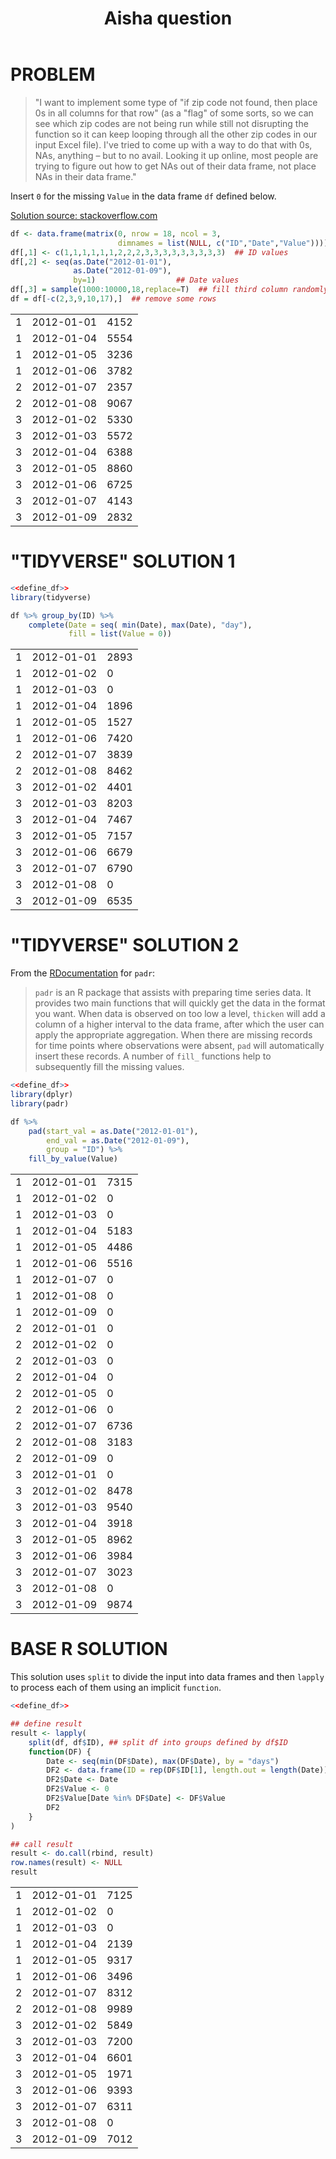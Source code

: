 #+title: Aisha question
#+startup: overview hideblocks indent
* PROBLEM

#+begin_quote
"I want to implement some type of "if zip code not found, then place
0s in all columns for that row" (as a "flag" of some sorts, so we can
see which zip codes are not being run while still not disrupting the
function so it can keep looping through all the other zip codes in
our input Excel file). I've tried to come up with a way to do that
with 0s, NAs, anything -- but to no avail. Looking it up online, most
people are trying to figure out how to get NAs out of their data
frame, not place NAs in their data frame."
#+end_quote

   Insert ~0~ for the missing ~Value~ in the data frame ~df~ defined below.

   [[https://stackoverflow.com/questions/53729693/insert-rows-with-zeros-in-data-frames-in-r][Solution source: stackoverflow.com]]

   #+name: define_df
   #+begin_src R :exports both
     df <- data.frame(matrix(0, nrow = 18, ncol = 3,
                             dimnames = list(NULL, c("ID","Date","Value"))))
     df[,1] <- c(1,1,1,1,1,1,2,2,2,3,3,3,3,3,3,3,3,3)  ## ID values
     df[,2] <- seq(as.Date("2012-01-01"),
                   as.Date("2012-01-09"),
                   by=1)                  ## Date values
     df[,3] = sample(1000:10000,18,replace=T)  ## fill third column randomly
     df = df[-c(2,3,9,10,17),]  ## remove some rows
   #+end_src

   #+RESULTS: define_df
   | 1 | 2012-01-01 | 4152 |
   | 1 | 2012-01-04 | 5554 |
   | 1 | 2012-01-05 | 3236 |
   | 1 | 2012-01-06 | 3782 |
   | 2 | 2012-01-07 | 2357 |
   | 2 | 2012-01-08 | 9067 |
   | 3 | 2012-01-02 | 5330 |
   | 3 | 2012-01-03 | 5572 |
   | 3 | 2012-01-04 | 6388 |
   | 3 | 2012-01-05 | 8860 |
   | 3 | 2012-01-06 | 6725 |
   | 3 | 2012-01-07 | 4143 |
   | 3 | 2012-01-09 | 2832 |

* "TIDYVERSE" SOLUTION 1

   #+begin_src R :noweb yes :exports both
     <<define_df>>
     library(tidyverse)

     df %>% group_by(ID) %>%
         complete(Date = seq( min(Date), max(Date), "day"),
                  fill = list(Value = 0))
   #+end_src

   #+RESULTS:
   | 1 | 2012-01-01 | 2893 |
   | 1 | 2012-01-02 |    0 |
   | 1 | 2012-01-03 |    0 |
   | 1 | 2012-01-04 | 1896 |
   | 1 | 2012-01-05 | 1527 |
   | 1 | 2012-01-06 | 7420 |
   | 2 | 2012-01-07 | 3839 |
   | 2 | 2012-01-08 | 8462 |
   | 3 | 2012-01-02 | 4401 |
   | 3 | 2012-01-03 | 8203 |
   | 3 | 2012-01-04 | 7467 |
   | 3 | 2012-01-05 | 7157 |
   | 3 | 2012-01-06 | 6679 |
   | 3 | 2012-01-07 | 6790 |
   | 3 | 2012-01-08 |    0 |
   | 3 | 2012-01-09 | 6535 |

* "TIDYVERSE" SOLUTION 2

   From the [[https://www.rdocumentation.org/packages/padr/versions/0.6.0][RDocumentation]] for ~padr~:
   #+begin_quote
   ~padr~ is an R package that assists with preparing time series
   data. It provides two main functions that will quickly get the data
   in the format you want. When data is observed on too low a level,
   ~thicken~ will add a column of a higher interval to the data frame,
   after which the user can apply the appropriate aggregation. When
   there are missing records for time points where observations were
   absent, ~pad~ will automatically insert these records. A number of
   ~fill_~ functions help to subsequently fill the missing values.
   #+end_quote

   #+begin_src R :noweb yes :exports both
     <<define_df>>
     library(dplyr)
     library(padr)

     df %>%
         pad(start_val = as.Date("2012-01-01"),
             end_val = as.Date("2012-01-09"),
             group = "ID") %>%
         fill_by_value(Value)
   #+end_src

   #+RESULTS:
   | 1 | 2012-01-01 | 7315 |
   | 1 | 2012-01-02 |    0 |
   | 1 | 2012-01-03 |    0 |
   | 1 | 2012-01-04 | 5183 |
   | 1 | 2012-01-05 | 4486 |
   | 1 | 2012-01-06 | 5516 |
   | 1 | 2012-01-07 |    0 |
   | 1 | 2012-01-08 |    0 |
   | 1 | 2012-01-09 |    0 |
   | 2 | 2012-01-01 |    0 |
   | 2 | 2012-01-02 |    0 |
   | 2 | 2012-01-03 |    0 |
   | 2 | 2012-01-04 |    0 |
   | 2 | 2012-01-05 |    0 |
   | 2 | 2012-01-06 |    0 |
   | 2 | 2012-01-07 | 6736 |
   | 2 | 2012-01-08 | 3183 |
   | 2 | 2012-01-09 |    0 |
   | 3 | 2012-01-01 |    0 |
   | 3 | 2012-01-02 | 8478 |
   | 3 | 2012-01-03 | 9540 |
   | 3 | 2012-01-04 | 3918 |
   | 3 | 2012-01-05 | 8962 |
   | 3 | 2012-01-06 | 3984 |
   | 3 | 2012-01-07 | 3023 |
   | 3 | 2012-01-08 |    0 |
   | 3 | 2012-01-09 | 9874 |

* BASE R SOLUTION

   This solution uses ~split~ to divide the input into data frames and
   then ~lapply~ to process each of them using an implicit ~function~.

   #+begin_src R :noweb yes :exports both
     <<define_df>>

     ## define result
     result <- lapply(
         split(df, df$ID), ## split df into groups defined by df$ID
         function(DF) {
             Date <- seq(min(DF$Date), max(DF$Date), by = "days")
             DF2 <- data.frame(ID = rep(DF$ID[1], length.out = length(Date)))
             DF2$Date <- Date
             DF2$Value <- 0
             DF2$Value[Date %in% DF$Date] <- DF$Value
             DF2
         }
     )

     ## call result
     result <- do.call(rbind, result)
     row.names(result) <- NULL
     result
   #+end_src

   #+RESULTS:
   | 1 | 2012-01-01 | 7125 |
   | 1 | 2012-01-02 |    0 |
   | 1 | 2012-01-03 |    0 |
   | 1 | 2012-01-04 | 2139 |
   | 1 | 2012-01-05 | 9317 |
   | 1 | 2012-01-06 | 3496 |
   | 2 | 2012-01-07 | 8312 |
   | 2 | 2012-01-08 | 9989 |
   | 3 | 2012-01-02 | 5849 |
   | 3 | 2012-01-03 | 7200 |
   | 3 | 2012-01-04 | 6601 |
   | 3 | 2012-01-05 | 1971 |
   | 3 | 2012-01-06 | 9393 |
   | 3 | 2012-01-07 | 6311 |
   | 3 | 2012-01-08 |    0 |
   | 3 | 2012-01-09 | 7012 |
